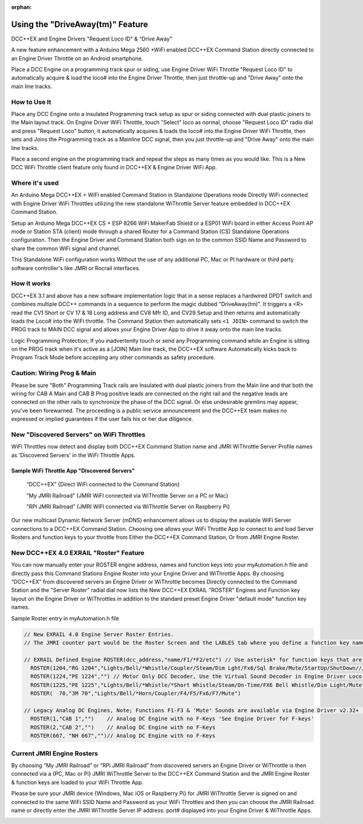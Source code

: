 :orphan:

**********************************
Using the "DriveAway(tm)" Feature
**********************************

DCC++EX and Engine Drivers "Request Loco ID" & “Drive Away" 

A new feature enhancement with a Arduino Mega 2560 +WiFi enabled DCC++EX Command Station directly connected to an Engine Driver Throttle on an Android smartphone. 

Place a DCC Engine on a programming track spur or siding, use Engine Driver WiFi Throttle "Request Loco ID" to automatically acquire & load the loco# into the Engine Driver Throttle, then just throttle-up and "Drive Away" onto the main line tracks.

How to Use It
=============

Place any DCC Engine onto a insulated Programming track setup as spur or siding connected with dual plastic joiners to the Main layout track. On Engine Driver WiFi Throttle, touch "Select" loco as normal, choose "Request Loco ID" radio dial and press "Request Loco" button, it automatically acquires & loads the loco# into the Engine Driver WiFi Throttle, then sets and Joins the Programming track as a Mainline DCC signal, then you just throttle-up and "Drive Away" onto the main line tracks. 

Place a second engine on the programming track and repeat the steps as many times as you would like. 
This is a New DCC WiFi Throttle client feature only found in DCC++EX & Engine Driver WiFi App. 

Where it's used
================

An Arduino Mega DCC++EX + WiFi enabled Command Station in Standalone Operations mode Directly WiFi connected with Engine Driver WiFi Throttles utilizing the new standalone WiThrottle Server feature embedded in DCC++EX Command Station. 

Setup an Arduino Mega DCC++EX CS + ESP 8266 WiFi MakerFab Shield or a ESP01 WiFi board in either Access Point AP mode or Station STA (client) mode through a shared Router for a Command Station (CS) Standalone Operations configuration. Then the Engine Driver and Command Station both sign on to the common SSID Name and Password to share the common WiFi signal and channel. 

This Standalone WiFi configuration works Without the use of any additional PC, Mac or PI hardware or third party software controller's like JMRI or Rocrail interfaces.

How it works
=============

DCC++EX 3.1 and above has a new software implementation logic that in a sense replaces a hardwired DPDT switch and combines multiple DCC++ commands in a sequence to perform the magic dubbed "DriveAway(tm)". It triggers a <R> read the CV1 Short or CV 17 & 18 Long address and CV8 Mfr ID, and CV29 Setup and then returns and automatically loads the Loco# into the WiFi throttle. 
The Command Station then automatically sets ``<1 JOIN>`` command to switch the PROG track to MAIN DCC signal and allows your Engine Driver App to drive it away onto the main line tracks.

Logic Programming Protection;
If you inadvertently touch or send any Programming command while an Engine is sitting on the PROG track when it's active as a [JOIN] Main line track, the DCC++EX software Automatically kicks back to Program Track Mode before accepting any other commands as safety procedure. 

Caution: Wiring Prog & Main
==============================

Please be sure "Both" Programming Track rails are Insulated with dual plastic joiners from the Main line and that both the wiring for CAB A Main and CAB B Prog positive leads are connected on the right rail and the negative leads are connected on the other rails to synchronize the phase of the DCC signal. 
Or else undesirable gremlins may appear, you've been forewarned.
The proceeding is a public service announcement and the DCC++EX team makes no expressed or implied guarantees if the user fails his or her due diligence.

New "Discovered Servers" on WiFi Throttles
===========================================

WiFi Throttles now detect and display both DCC++EX Command Station name and JMRI WiThrottle Server Profile names as 'Discovered Servers' in the WiFi Throttle Apps.

Sample WiFi Throttle App "Discovered Servers"
----------------------------------------------
      “DCC++EX”                 {Direct WiFi connected to the Command Station}

      "My JMRI Railroad”        {JMRI WiFI connected via WiThrottle Server on a PC or Mac}

      "RPi JMRI Railroad”       {JMRI WiFI connected via WiThrottle Server on Raspberry Pi}
      
Our new multicast Dynamic Network Server (mDNS) enhancement allows us to display the available WiFi Server connections to a DCC++EX Command Station. 
Choosing one allows your WiFi Throttle App to connect to and load Server Rosters and function keys to your throttle from Either the DCC++EX Command Station, Or from JMRI Engine Roster.

.. image:: ../_static/images/jmri/engine_driver_discovered_servers.png
  :alt: Engine Driver Discovered Servers
  :scale: 25%
  :align: left


New DCC++EX 4.0 EXRAIL "Roster" Feature 
========================================

You can now manually enter your ROSTER engine address, names and function keys into your myAutomation.h file and directly pass this Command Stations Engine Roster into your Engine Driver and WiThrottle Apps.  
By choosing “DCC++EX” from discovered servers an Engine Driver or WiThrottle becomes Directly connected to the Command Station and the "Server Roster" radial dial now lists the New DCC++EX EXRAIL "ROSTER" Engines and Function key layout on the Engine Driver or WiThrottles in addition to the standard preset Engine Driver "default mode" function key names.

Sample Roster entry in myAutomation.h file

.. code-block:: cpp

  // New EXRAIL 4.0 Engine Server Roster Entries. 
  // The JMRI counter part would be the Roster Screen and the LABLES tab where you define a function key name

  // EXRAIL Defined Engine ROSTER(dcc_address,"name/F1/*F2/etc") // Use asterisk* for function keys that are unlatched i.e. Horn & Whistle
    ROSTER(1204,"RG 1204","Lights/Bell/*Whistle/Coupler/Steam/Dim Lght/Fx6/Sql Brake/Mute/StartUp/ShutDown/////Switching Shunting")
    ROSTER(1224,"PE 1224","") // Motor Only DCC Decoder, Use the Virtual Sound Decoder in Engine Driver Loco Sounds
    ROSTER(1225,"PE 1225","Lights/Bell/*Whistle/*Short Whistle/Steam/On-Time/FX6 Bell Whistle/Dim Light/Mute")
    ROSTER(  70,"3M 70","Lights/Bell/*Horn/Coupler/F4/F5/Fx6/F7/Mute")

  // Legacy Analog DC Engines, Note; Functions F1-F3 & 'Mute' Sounds are available via Engine Driver v2.32+ 'Preferences > Loco Sounds'
    ROSTER(1,"CAB 1","")    // Analog DC Engine with no F-Keys 'See Engine Driver for F-keys'
    ROSTER(2,"CAB 2","")    // Analog DC Engine with no F-Keys
    ROSTER(667, "NH 667","")// Analog DC Engine with no F-Keys

.. image:: ../_static/images/jmri/engine_driver_dcc-ex_server_roster.png
  :alt: Engine Driver DCC++EX Server Roster
  :scale: 25%
  :align: left

.. image:: ../_static/images/jmri/ed_and_dcc-ex_with_dc_and_dcc_throttles.png
  :alt: ED & DCC++EX with DC & DCC Throttles
  :scale: 25%
  :align: left

Current JMRI Engine Rosters
===========================
  
By choosing “My JMRI Railroad” or ”RPi JMRI Railroad” from discovered servers an Engine Driver or WiThrottle is then connected via a {PC, Mac or Pi} JMRI WiThrottle Server to the DCC++EX Command Station and the JMRI Engine Roster & function keys are loaded to your WiFi Throttle App.

Please be sure your JMRI device {Windows, Mac iOS or Raspberry Pi} for JMRI WiThrottle Server is signed on and connected to the same WiFi SSID Name and Password as your WiFi Throttles and then you can choose the JMRI Railroad name or directly enter the JMRI WiThrottle Server IP address: port# displayed into your Engine Driver & WiThrottle Apps.

.. image:: ../_static/images/jmri/engine_driver_jmri_server_roster.png
  :alt: Engine Driver JMRI Server Roster
  :scale: 25%
  :align: left

.. image:: ../_static/images/jmri/engine_driver_and_dcc-ex.png
  :alt: Engine Driver & DCC++EX
  :scale: 25%
  :align: left
